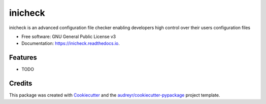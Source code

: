 ========
inicheck
========


.. image:: https://img.shields.io/pypi/v/inicheck.svg
        :target: https://pypi.python.org/pypi/inicheck

.. image:: https://img.shields.io/travis/micahjohnson150/inicheck.svg
        :target: https://travis-ci.org/micahjohnson150/inicheck

.. image:: https://readthedocs.org/projects/inicheck/badge/?version=latest
        :target: https://inicheck.readthedocs.io/en/latest/?badge=latest
        :alt: Documentation Status

.. image:: https://pyup.io/repos/github/micahjohnson150/inicheck/shield.svg
     :target: https://pyup.io/repos/github/micahjohnson150/inicheck/
     :alt: Updates


inicheck is an advanced configuration file checker enabling developers high control over their users configuration files


* Free software: GNU General Public License v3
* Documentation: https://inicheck.readthedocs.io.


Features
--------

* TODO

Credits
---------

This package was created with Cookiecutter_ and the `audreyr/cookiecutter-pypackage`_ project template.

.. _Cookiecutter: https://github.com/audreyr/cookiecutter
.. _`audreyr/cookiecutter-pypackage`: https://github.com/audreyr/cookiecutter-pypackage

